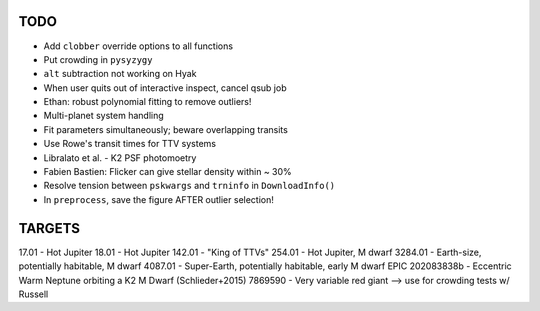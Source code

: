 TODO
----

- Add ``clobber`` override options to all functions
- Put crowding in ``pysyzygy``
- ``alt`` subtraction not working on Hyak
- When user quits out of interactive inspect, cancel qsub job
- Ethan: robust polynomial fitting to remove outliers!
- Multi-planet system handling
- Fit parameters simultaneously; beware overlapping transits
- Use Rowe's transit times for TTV systems
- Libralato et al. - K2 PSF photomoetry
- Fabien Bastien: Flicker can give stellar density within ~ 30%
- Resolve tension between ``pskwargs`` and ``trninfo`` in ``DownloadInfo()``
- In ``preprocess``, save the figure AFTER outlier selection!

TARGETS
-------

17.01 - Hot Jupiter
18.01 - Hot Jupiter
142.01 - "King of TTVs"
254.01 - Hot Jupiter, M dwarf
3284.01 - Earth-size, potentially habitable, M dwarf
4087.01 - Super-Earth, potentially habitable, early M dwarf
EPIC 202083838b - Eccentric Warm Neptune orbiting a K2 M Dwarf (Schlieder+2015)
7869590 - Very variable red giant --> use for crowding tests w/ Russell
